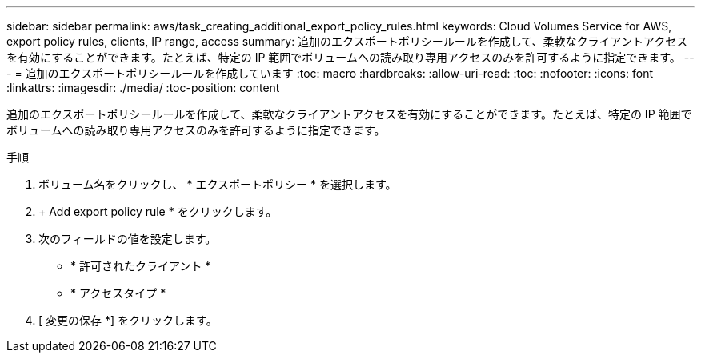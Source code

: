 ---
sidebar: sidebar 
permalink: aws/task_creating_additional_export_policy_rules.html 
keywords: Cloud Volumes Service for AWS, export policy rules, clients, IP range, access 
summary: 追加のエクスポートポリシールールを作成して、柔軟なクライアントアクセスを有効にすることができます。たとえば、特定の IP 範囲でボリュームへの読み取り専用アクセスのみを許可するように指定できます。 
---
= 追加のエクスポートポリシールールを作成しています
:toc: macro
:hardbreaks:
:allow-uri-read: 
:toc: 
:nofooter: 
:icons: font
:linkattrs: 
:imagesdir: ./media/
:toc-position: content


[role="lead"]
追加のエクスポートポリシールールを作成して、柔軟なクライアントアクセスを有効にすることができます。たとえば、特定の IP 範囲でボリュームへの読み取り専用アクセスのみを許可するように指定できます。

.手順
. ボリューム名をクリックし、 * エクスポートポリシー * を選択します。
. + Add export policy rule * をクリックします。
. 次のフィールドの値を設定します。
+
** * 許可されたクライアント *
** * アクセスタイプ *


. [ 変更の保存 *] をクリックします。


